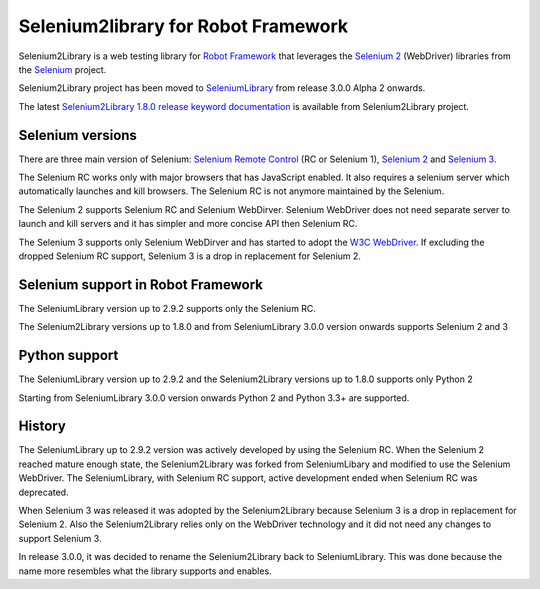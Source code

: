 Selenium2library for Robot Framework
====================================

Selenium2Library is a web testing library for `Robot Framework`_
that leverages the `Selenium 2`_  (WebDriver) libraries from the
`Selenium`_ project.


Selenium2Library project has been moved to `SeleniumLibrary`_ from release
3.0.0 Alpha 2 onwards.

The latest `Selenium2Library 1.8.0 release keyword documentation`_ is available
from Selenium2Library project.

Selenium versions
-----------------

There are three main version of Selenium: `Selenium Remote Control`_ (RC or Selenium
1), `Selenium 2`_ and `Selenium 3`_.

The Selenium RC works only with major browsers that has JavaScript enabled. It
also requires a selenium server which automatically launches and kill browsers.
The Selenium RC is not anymore maintained by the Selenium.

The Selenium 2 supports Selenium RC and Selenium WebDirver. Selenium WebDriver
does not need separate server to launch and kill servers and it has simpler
and more concise API then Selenium RC.

The Selenium 3 supports only Selenium WebDirver and has started to adopt
the `W3C WebDriver`_. If excluding the dropped Selenium RC support, Selenium 3
is a drop in replacement for Selenium 2.

Selenium support in Robot Framework
-----------------------------------

The SeleniumLibrary version up to 2.9.2 supports only the Selenium RC.

The Selenium2Library versions up to 1.8.0 and from SeleniumLibrary 3.0.0
version onwards supports Selenium 2 and 3

Python support
--------------

The SeleniumLibrary version up to 2.9.2 and the Selenium2Library
versions up to 1.8.0 supports only Python 2

Starting from SeleniumLibrary 3.0.0 version onwards Python 2 and Python 3.3+ are
supported.

History
-------

The SeleniumLibrary up to 2.9.2 version was actively developed by using the
Selenium RC. When the Selenium 2 reached mature enough state, the Selenium2Library
was forked from SeleniumLibary and modified to use the Selenium WebDriver. The
SeleniumLibrary, with Selenium RC support, active development ended
when Selenium RC was deprecated.

When Selenium 3 was released it was adopted by the Selenium2Library
because Selenium 3 is a drop in replacement for Selenium 2. Also the
Selenium2Library relies only on the WebDriver technology and it did not
need any changes to support Selenium 3.

In release 3.0.0, it was decided to rename the Selenium2Library back to
SeleniumLibrary. This was done because the name more resembles what the library
supports and enables.

.. _Robot Framework: http://robotframework.org
.. _Selenium 2: http://www.seleniumhq.org/projects/webdriver/
.. _Selenium 3: http://www.seleniumhq.org/projects/webdriver/
.. _Selenium: http://selenium.openqa.org
.. _SeleniumLibrary: https://github.com/robotframework/SeleniumLibrary
.. _Selenium2Library 1.8.0 release keyword documentation: http://robotframework.org/Selenium2Library/Selenium2Library.html
.. _Selenium Remote Control: http://www.seleniumhq.org/projects/remote-control/
.. _W3C WebDriver: https://www.w3.org/TR/webdriver/